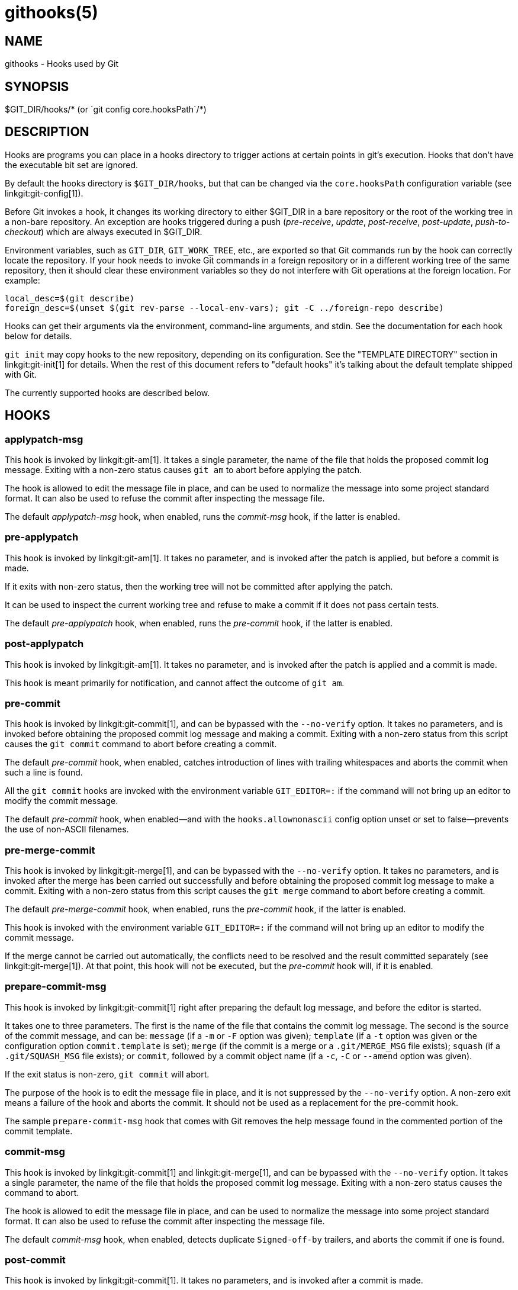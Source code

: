 githooks(5)
===========

NAME
----
githooks - Hooks used by Git

SYNOPSIS
--------
$GIT_DIR/hooks/* (or \`git config core.hooksPath`/*)


DESCRIPTION
-----------

Hooks are programs you can place in a hooks directory to trigger
actions at certain points in git's execution. Hooks that don't have
the executable bit set are ignored.

By default the hooks directory is `$GIT_DIR/hooks`, but that can be
changed via the `core.hooksPath` configuration variable (see
linkgit:git-config[1]).

Before Git invokes a hook, it changes its working directory to either
$GIT_DIR in a bare repository or the root of the working tree in a non-bare
repository. An exception are hooks triggered during a push ('pre-receive',
'update', 'post-receive', 'post-update', 'push-to-checkout') which are always
executed in $GIT_DIR.

Environment variables, such as `GIT_DIR`, `GIT_WORK_TREE`, etc., are exported
so that Git commands run by the hook can correctly locate the repository.  If
your hook needs to invoke Git commands in a foreign repository or in a
different working tree of the same repository, then it should clear these
environment variables so they do not interfere with Git operations at the
foreign location.  For example:

------------
local_desc=$(git describe)
foreign_desc=$(unset $(git rev-parse --local-env-vars); git -C ../foreign-repo describe)
------------

Hooks can get their arguments via the environment, command-line
arguments, and stdin. See the documentation for each hook below for
details.

`git init` may copy hooks to the new repository, depending on its
configuration. See the "TEMPLATE DIRECTORY" section in
linkgit:git-init[1] for details. When the rest of this document refers
to "default hooks" it's talking about the default template shipped
with Git.

The currently supported hooks are described below.

HOOKS
-----

applypatch-msg
~~~~~~~~~~~~~~

This hook is invoked by linkgit:git-am[1].  It takes a single
parameter, the name of the file that holds the proposed commit
log message.  Exiting with a non-zero status causes `git am` to abort
before applying the patch.

The hook is allowed to edit the message file in place, and can
be used to normalize the message into some project standard
format. It can also be used to refuse the commit after inspecting
the message file.

The default 'applypatch-msg' hook, when enabled, runs the
'commit-msg' hook, if the latter is enabled.

pre-applypatch
~~~~~~~~~~~~~~

This hook is invoked by linkgit:git-am[1].  It takes no parameter, and is
invoked after the patch is applied, but before a commit is made.

If it exits with non-zero status, then the working tree will not be
committed after applying the patch.

It can be used to inspect the current working tree and refuse to
make a commit if it does not pass certain tests.

The default 'pre-applypatch' hook, when enabled, runs the
'pre-commit' hook, if the latter is enabled.

post-applypatch
~~~~~~~~~~~~~~~

This hook is invoked by linkgit:git-am[1].  It takes no parameter,
and is invoked after the patch is applied and a commit is made.

This hook is meant primarily for notification, and cannot affect
the outcome of `git am`.

pre-commit
~~~~~~~~~~

This hook is invoked by linkgit:git-commit[1], and can be bypassed
with the `--no-verify` option.  It takes no parameters, and is
invoked before obtaining the proposed commit log message and
making a commit.  Exiting with a non-zero status from this script
causes the `git commit` command to abort before creating a commit.

The default 'pre-commit' hook, when enabled, catches introduction
of lines with trailing whitespaces and aborts the commit when
such a line is found.

All the `git commit` hooks are invoked with the environment
variable `GIT_EDITOR=:` if the command will not bring up an editor
to modify the commit message.

The default 'pre-commit' hook, when enabled--and with the
`hooks.allownonascii` config option unset or set to false--prevents
the use of non-ASCII filenames.

pre-merge-commit
~~~~~~~~~~~~~~~~

This hook is invoked by linkgit:git-merge[1], and can be bypassed
with the `--no-verify` option.  It takes no parameters, and is
invoked after the merge has been carried out successfully and before
obtaining the proposed commit log message to
make a commit.  Exiting with a non-zero status from this script
causes the `git merge` command to abort before creating a commit.

The default 'pre-merge-commit' hook, when enabled, runs the
'pre-commit' hook, if the latter is enabled.

This hook is invoked with the environment variable
`GIT_EDITOR=:` if the command will not bring up an editor
to modify the commit message.

If the merge cannot be carried out automatically, the conflicts
need to be resolved and the result committed separately (see
linkgit:git-merge[1]). At that point, this hook will not be executed,
but the 'pre-commit' hook will, if it is enabled.

prepare-commit-msg
~~~~~~~~~~~~~~~~~~

This hook is invoked by linkgit:git-commit[1] right after preparing the
default log message, and before the editor is started.

It takes one to three parameters.  The first is the name of the file
that contains the commit log message.  The second is the source of the commit
message, and can be: `message` (if a `-m` or `-F` option was
given); `template` (if a `-t` option was given or the
configuration option `commit.template` is set); `merge` (if the
commit is a merge or a `.git/MERGE_MSG` file exists); `squash`
(if a `.git/SQUASH_MSG` file exists); or `commit`, followed by
a commit object name (if a `-c`, `-C` or `--amend` option was given).

If the exit status is non-zero, `git commit` will abort.

The purpose of the hook is to edit the message file in place, and
it is not suppressed by the `--no-verify` option.  A non-zero exit
means a failure of the hook and aborts the commit.  It should not
be used as a replacement for the pre-commit hook.

The sample `prepare-commit-msg` hook that comes with Git removes the
help message found in the commented portion of the commit template.

commit-msg
~~~~~~~~~~

This hook is invoked by linkgit:git-commit[1] and linkgit:git-merge[1], and can be
bypassed with the `--no-verify` option.  It takes a single parameter,
the name of the file that holds the proposed commit log message.
Exiting with a non-zero status causes the command to abort.

The hook is allowed to edit the message file in place, and can be used
to normalize the message into some project standard format. It
can also be used to refuse the commit after inspecting the message
file.

The default 'commit-msg' hook, when enabled, detects duplicate
`Signed-off-by` trailers, and aborts the commit if one is found.

post-commit
~~~~~~~~~~~

This hook is invoked by linkgit:git-commit[1]. It takes no parameters, and is
invoked after a commit is made.

This hook is meant primarily for notification, and cannot affect
the outcome of `git commit`.

pre-rebase
~~~~~~~~~~

This hook is called by linkgit:git-rebase[1] and can be used to prevent a
branch from getting rebased.  The hook may be called with one or
two parameters.  The first parameter is the upstream from which
the series was forked.  The second parameter is the branch being
rebased, and is not set when rebasing the current branch.

post-checkout
~~~~~~~~~~~~~

This hook is invoked when a linkgit:git-checkout[1] or
linkgit:git-switch[1] is run after having updated the
worktree.  The hook is given three parameters: the ref of the previous HEAD,
the ref of the new HEAD (which may or may not have changed), and a flag
indicating whether the checkout was a branch checkout (changing branches,
flag=1) or a file checkout (retrieving a file from the index, flag=0).
This hook cannot affect the outcome of `git switch` or `git checkout`,
other than that the hook's exit status becomes the exit status of
these two commands.

It is also run after linkgit:git-clone[1], unless the `--no-checkout` (`-n`) option is
used. The first parameter given to the hook is the null-ref, the second the
ref of the new HEAD and the flag is always 1. Likewise for `git worktree add`
unless `--no-checkout` is used.

This hook can be used to perform repository validity checks, auto-display
differences from the previous HEAD if different, or set working dir metadata
properties.

post-merge
~~~~~~~~~~

This hook is invoked by linkgit:git-merge[1], which happens when a `git pull`
is done on a local repository.  The hook takes a single parameter, a status
flag specifying whether or not the merge being done was a squash merge.
This hook cannot affect the outcome of `git merge` and is not executed,
if the merge failed due to conflicts.

This hook can be used in conjunction with a corresponding pre-commit hook to
save and restore any form of metadata associated with the working tree
(e.g.: permissions/ownership, ACLS, etc).  See contrib/hooks/setgitperms.perl
for an example of how to do this.

pre-push
~~~~~~~~

This hook is called by linkgit:git-push[1] and can be used to prevent
a push from taking place.  The hook is called with two parameters
which provide the name and location of the destination remote, if a
named remote is not being used both values will be the same.

Information about what is to be pushed is provided on the hook's standard
input with lines of the form:

  <local-ref> SP <local-object-name> SP <remote-ref> SP <remote-object-name> LF

For instance, if the command +git push origin master:foreign+ were run the
hook would receive a line like the following:

  refs/heads/master 67890 refs/heads/foreign 12345

although the full object name would be supplied.  If the foreign ref does not
yet exist the `<remote-object-name>` will be the all-zeroes object name.  If a
ref is to be deleted, the `<local-ref>` will be supplied as `(delete)` and the
`<local-object-name>` will be the all-zeroes object name.  If the local commit
was specified by something other than a name which could be expanded (such as
`HEAD~`, or an object name) it will be supplied as it was originally given.

If this hook exits with a non-zero status, `git push` will abort without
pushing anything.  Information about why the push is rejected may be sent
to the user by writing to standard error.

[[pre-receive]]
pre-receive
~~~~~~~~~~~

This hook is invoked by linkgit:git-receive-pack[1] when it reacts to
`git push` and updates reference(s) in its repository.
Just before starting to update refs on the remote repository, the
pre-receive hook is invoked.  Its exit status determines the success
or failure of the update.

This hook executes once for the receive operation. It takes no
arguments, but for each ref to be updated it receives on standard
input a line of the format:

  <old-oid> SP <new-oid> SP <ref-name> LF

where `<old-oid>` is the old object name stored in the ref,
`<new-oid>` is the new object name to be stored in the ref and
`<ref-name>` is the full name of the ref.
When creating a new ref, `<old-oid>` is the all-zeroes object name.

If the hook exits with non-zero status, none of the refs will be
updated. If the hook exits with zero, updating of individual refs can
still be prevented by the <<update,'update'>> hook.

Both standard output and standard error output are forwarded to
`git send-pack` on the other end, so you can simply `echo` messages
for the user.

The number of push options given on the command line of
`git push --push-option=...` can be read from the environment
variable `GIT_PUSH_OPTION_COUNT`, and the options themselves are
found in `GIT_PUSH_OPTION_0`, `GIT_PUSH_OPTION_1`,...
If it is negotiated to not use the push options phase, the
environment variables will not be set. If the client selects
to use push options, but doesn't transmit any, the count variable
will be set to zero, `GIT_PUSH_OPTION_COUNT=0`.

See the section on "Quarantine Environment" in
linkgit:git-receive-pack[1] for some caveats.

[[update]]
update
~~~~~~

This hook is invoked by linkgit:git-receive-pack[1] when it reacts to
`git push` and updates reference(s) in its repository.
Just before updating the ref on the remote repository, the update hook
is invoked.  Its exit status determines the success or failure of
the ref update.

The hook executes once for each ref to be updated, and takes
three parameters:

 - the name of the ref being updated,
 - the old object name stored in the ref,
 - and the new object name to be stored in the ref.

A zero exit from the update hook allows the ref to be updated.
Exiting with a non-zero status prevents `git receive-pack`
from updating that ref.

This hook can be used to prevent 'forced' update on certain refs by
making sure that the object name is a commit object that is a
descendant of the commit object named by the old object name.
That is, to enforce a "fast-forward only" policy.

It could also be used to log the old..new status.  However, it
does not know the entire set of branches, so it would end up
firing one e-mail per ref when used naively, though.  The
<<post-receive,'post-receive'>> hook is more suited to that.

In an environment that restricts the users' access only to git
commands over the wire, this hook can be used to implement access
control without relying on filesystem ownership and group
membership. See linkgit:git-shell[1] for how you might use the login
shell to restrict the user's access to only git commands.

Both standard output and standard error output are forwarded to
`git send-pack` on the other end, so you can simply `echo` messages
for the user.

The default 'update' hook, when enabled--and with
`hooks.allowunannotated` config option unset or set to false--prevents
unannotated tags from being pushed.

[[proc-receive]]
proc-receive
~~~~~~~~~~~~

This hook is invoked by linkgit:git-receive-pack[1].  If the server has
set the multi-valued config variable `receive.procReceiveRefs`, and the
commands sent to 'receive-pack' have matching reference names, these
commands will be executed by this hook, instead of by the internal
`execute_commands()` function.  This hook is responsible for updating
the relevant references and reporting the results back to 'receive-pack'.

This hook executes once for the receive operation.  It takes no
arguments, but uses a pkt-line format protocol to communicate with
'receive-pack' to read commands, push-options and send results.  In the
following example for the protocol, the letter 'S' stands for
'receive-pack' and the letter 'H' stands for this hook.

    # Version and features negotiation.
    S: PKT-LINE(version=1\0push-options atomic...)
    S: flush-pkt
    H: PKT-LINE(version=1\0push-options...)
    H: flush-pkt

    # Send commands from server to the hook.
    S: PKT-LINE(<old-oid> <new-oid> <ref>)
    S: ... ...
    S: flush-pkt
    # Send push-options only if the 'push-options' feature is enabled.
    S: PKT-LINE(push-option)
    S: ... ...
    S: flush-pkt

    # Receive results from the hook.
    # OK, run this command successfully.
    H: PKT-LINE(ok <ref>)
    # NO, I reject it.
    H: PKT-LINE(ng <ref> <reason>)
    # Fall through, let 'receive-pack' execute it.
    H: PKT-LINE(ok <ref>)
    H: PKT-LINE(option fall-through)
    # OK, but has an alternate reference.  The alternate reference name
    # and other status can be given in option directives.
    H: PKT-LINE(ok <ref>)
    H: PKT-LINE(option refname <refname>)
    H: PKT-LINE(option old-oid <old-oid>)
    H: PKT-LINE(option new-oid <new-oid>)
    H: PKT-LINE(option forced-update)
    H: ... ...
    H: flush-pkt

Each command for the 'proc-receive' hook may point to a pseudo-reference
and always has a zero-old as its old-oid, while the 'proc-receive' hook
may update an alternate reference and the alternate reference may exist
already with a non-zero old-oid.  For this case, this hook will use
"option" directives to report extended attributes for the reference given
by the leading "ok" directive.

The report of the commands of this hook should have the same order as
the input.  The exit status of the 'proc-receive' hook only determines
the success or failure of the group of commands sent to it, unless
atomic push is in use.

[[post-receive]]
post-receive
~~~~~~~~~~~~

This hook is invoked by linkgit:git-receive-pack[1] when it reacts to
`git push` and updates reference(s) in its repository.
The hook executes on the remote repository once after all the proposed
ref updates are processed and if at least one ref is updated as the
result.

The hook takes no arguments.  It receives one line on standard input for
each ref that is successfully updated following the same format as the
<<pre-receive,'pre-receive'>> hook.

This hook does not affect the outcome of `git receive-pack`, as it
is called after the real work is done.

This supersedes the <<post-update,'post-update'>> hook in that it gets
both old and new values of all the refs in addition to their
names.

Both standard output and standard error output are forwarded to
`git send-pack` on the other end, so you can simply `echo` messages
for the user.

The default 'post-receive' hook is empty, but there is
a sample script `post-receive-email` provided in the `contrib/hooks`
directory in Git distribution, which implements sending commit
emails.

The number of push options given on the command line of
`git push --push-option=...` can be read from the environment
variable `GIT_PUSH_OPTION_COUNT`, and the options themselves are
found in `GIT_PUSH_OPTION_0`, `GIT_PUSH_OPTION_1`,...
If it is negotiated to not use the push options phase, the
environment variables will not be set. If the client selects
to use push options, but doesn't transmit any, the count variable
will be set to zero, `GIT_PUSH_OPTION_COUNT=0`.

See the "post-receive" section in linkgit:git-receive-pack[1] for
additional details.

[[post-update]]
post-update
~~~~~~~~~~~

This hook is invoked by linkgit:git-receive-pack[1] when it reacts to
`git push` and updates reference(s) in its repository.
It executes on the remote repository once after all the refs have
been updated.

It takes a variable number of parameters, each of which is the
name of ref that was actually updated.

This hook is meant primarily for notification, and cannot affect
the outcome of `git receive-pack`.

The 'post-update' hook can tell what are the heads that were pushed,
but it does not know what their original and updated values are,
so it is a poor place to do log old..new. The
<<post-receive,'post-receive'>> hook does get both original and
updated values of the refs. You might consider it instead if you need
them.

When enabled, the default 'post-update' hook runs
`git update-server-info` to keep the information used by dumb
transports (e.g., HTTP) up to date.  If you are publishing
a Git repository that is accessible via HTTP, you should
probably enable this hook.

Both standard output and standard error output are forwarded to
`git send-pack` on the other end, so you can simply `echo` messages
for the user.

reference-transaction
~~~~~~~~~~~~~~~~~~~~~

This hook is invoked by any Git command that performs reference
updates. It executes whenever a reference transaction is prepared,
committed or aborted and may thus get called multiple times. The hook
also supports symbolic reference updates.

The hook takes exactly one argument, which is the current state the
given reference transaction is in:

    - "prepared": All reference updates have been queued to the
      transaction and references were locked on disk.

    - "committed": The reference transaction was committed and all
      references now have their respective new value.

    - "aborted": The reference transaction was aborted, no changes
      were performed and the locks have been released.

For each reference update that was added to the transaction, the hook
receives on standard input a line of the format:

  <old-value> SP <new-value> SP <ref-name> LF

where `<old-value>` is the old object name passed into the reference
transaction, `<new-value>` is the new object name to be stored in the
ref and `<ref-name>` is the full name of the ref. When force updating
the reference regardless of its current value or when the reference is
to be created anew, `<old-value>` is the all-zeroes object name. To
distinguish these cases, you can inspect the current value of
`<ref-name>` via `git rev-parse`.

For symbolic reference updates the `<old_value>` and `<new-value>`
fields could denote references instead of objects. A reference will be
denoted with a 'ref:' prefix, like `ref:<ref-target>`.

The exit status of the hook is ignored for any state except for the
"prepared" state. In the "prepared" state, a non-zero exit status will
cause the transaction to be aborted. The hook will not be called with
"aborted" state in that case.

push-to-checkout
~~~~~~~~~~~~~~~~

This hook is invoked by linkgit:git-receive-pack[1] when it reacts to
`git push` and updates reference(s) in its repository, and when
the push tries to update the branch that is currently checked out
and the `receive.denyCurrentBranch` configuration variable is set to
`updateInstead`.  Such a push by default is refused if the working
tree and the index of the remote repository has any difference from
the currently checked out commit; when both the working tree and the
index match the current commit, they are updated to match the newly
pushed tip of the branch.  This hook is to be used to override the
default behaviour.

The hook receives the commit with which the tip of the current
branch is going to be updated.  It can exit with a non-zero status
to refuse the push (when it does so, it must not modify the index or
the working tree).  Or it can make any necessary changes to the
working tree and to the index to bring them to the desired state
when the tip of the current branch is updated to the new commit, and
exit with a zero status.

For example, the hook can simply run `git read-tree -u -m HEAD "$1"`
in order to emulate `git fetch` that is run in the reverse direction
with `git push`, as the two-tree form of `git read-tree -u -m` is
essentially the same as `git switch` or `git checkout`
that switches branches while
keeping the local changes in the working tree that do not interfere
with the difference between the branches.


pre-auto-gc
~~~~~~~~~~~

This hook is invoked by `git gc --auto` (see linkgit:git-gc[1]). It
takes no parameter, and exiting with non-zero status from this script
causes the `git gc --auto` to abort.

post-rewrite
~~~~~~~~~~~~

This hook is invoked by commands that rewrite commits
(linkgit:git-commit[1] when called with `--amend` and
linkgit:git-rebase[1]; however, full-history (re)writing tools like
linkgit:git-fast-import[1] or
https://github.com/newren/git-filter-repo[git-filter-repo] typically
do not call it!).  Its first argument denotes the command it was
invoked by: currently one of `amend` or `rebase`.  Further
command-dependent arguments may be passed in the future.

The hook receives a list of the rewritten commits on stdin, in the
format

  <old-object-name> SP <new-object-name> [ SP <extra-info> ] LF

The 'extra-info' is again command-dependent.  If it is empty, the
preceding SP is also omitted.  Currently, no commands pass any
'extra-info'.

The hook always runs after the automatic note copying (see
"notes.rewrite.<command>" in linkgit:git-config[1]) has happened, and
thus has access to these notes.

The following command-specific comments apply:

rebase::
	For the 'squash' and 'fixup' operation, all commits that were
	squashed are listed as being rewritten to the squashed commit.
	This means that there will be several lines sharing the same
	'new-object-name'.
+
The commits are guaranteed to be listed in the order that they were
processed by rebase.

sendemail-validate
~~~~~~~~~~~~~~~~~~

This hook is invoked by linkgit:git-send-email[1].

It takes these command line arguments. They are,
1. the name of the file which holds the contents of the email to be sent.
2. The name of the file which holds the SMTP headers of the email.

The SMTP headers are passed in the exact same way as they are passed to the
user's Mail Transport Agent (MTA). In effect, the email given to the user's
MTA, is the contents of $2 followed by the contents of $1.

An example of a few common headers is shown below. Take notice of the
capitalization and multi-line tab structure.

  From: Example <from@example.com>
  To: to@example.com
  Cc: cc@example.com,
	  A <author@example.com>,
	  One <one@example.com>,
	  two@example.com
  Subject: PATCH-STRING

Exiting with a non-zero status causes `git send-email` to abort
before sending any e-mails.

The following environment variables are set when executing the hook.

`GIT_SENDEMAIL_FILE_COUNTER`::
	A 1-based counter incremented by one for every file holding an e-mail
	to be sent (excluding any FIFOs). This counter does not follow the
	patch series counter scheme. It will always start at 1 and will end at
	GIT_SENDEMAIL_FILE_TOTAL.

`GIT_SENDEMAIL_FILE_TOTAL`::
	The total number of files that will be sent (excluding any FIFOs). This
	counter does not follow the patch series counter scheme. It will always
	be equal to the number of files being sent, whether there is a cover
	letter or not.

These variables may for instance be used to validate patch series.

The sample `sendemail-validate` hook that comes with Git checks that all sent
patches (excluding the cover letter) can be applied on top of the upstream
repository default branch without conflicts. Some placeholders are left for
additional validation steps to be performed after all patches of a given series
have been applied.

fsmonitor-watchman
~~~~~~~~~~~~~~~~~~

This hook is invoked when the configuration option `core.fsmonitor` is
set to `.git/hooks/fsmonitor-watchman` or `.git/hooks/fsmonitor-watchmanv2`
depending on the version of the hook to use.

Version 1 takes two arguments, a version (1) and the time in elapsed
nanoseconds since midnight, January 1, 1970.

Version 2 takes two arguments, a version (2) and a token that is used
for identifying changes since the token. For watchman this would be
a clock id. This version must output to stdout the new token followed
by a NUL before the list of files.

The hook should output to stdout the list of all files in the working
directory that may have changed since the requested time.  The logic
should be inclusive so that it does not miss any potential changes.
The paths should be relative to the root of the working directory
and be separated by a single NUL.

It is OK to include files which have not actually changed.  All changes
including newly-created and deleted files should be included. When
files are renamed, both the old and the new name should be included.

Git will limit what files it checks for changes as well as which
directories are checked for untracked files based on the path names
given.

An optimized way to tell git "all files have changed" is to return
the filename `/`.

The exit status determines whether git will use the data from the
hook to limit its search.  On error, it will fall back to verifying
all files and folders.

p4-changelist
~~~~~~~~~~~~~

This hook is invoked by `git-p4 submit`.

The `p4-changelist` hook is executed after the changelist
message has been edited by the user. It can be bypassed with the
`--no-verify` option. It takes a single parameter, the name
of the file that holds the proposed changelist text. Exiting
with a non-zero status causes the command to abort.

The hook is allowed to edit the changelist file and can be used
to normalize the text into some project standard format. It can
also be used to refuse the Submit after inspect the message file.

Run `git-p4 submit --help` for details.

p4-prepare-changelist
~~~~~~~~~~~~~~~~~~~~~

This hook is invoked by `git-p4 submit`.

The `p4-prepare-changelist` hook is executed right after preparing
the default changelist message and before the editor is started.
It takes one parameter, the name of the file that contains the
changelist text. Exiting with a non-zero status from the script
will abort the process.

The purpose of the hook is to edit the message file in place,
and it is not suppressed by the `--no-verify` option. This hook
is called even if `--prepare-p4-only` is set.

Run `git-p4 submit --help` for details.

p4-post-changelist
~~~~~~~~~~~~~~~~~~

This hook is invoked by `git-p4 submit`.

The `p4-post-changelist` hook is invoked after the submit has
successfully occurred in P4. It takes no parameters and is meant
primarily for notification and cannot affect the outcome of the
git p4 submit action.

Run `git-p4 submit --help` for details.

p4-pre-submit
~~~~~~~~~~~~~

This hook is invoked by `git-p4 submit`. It takes no parameters and nothing
from standard input. Exiting with non-zero status from this script prevent
`git-p4 submit` from launching. It can be bypassed with the `--no-verify`
command line option. Run `git-p4 submit --help` for details.



post-index-change
~~~~~~~~~~~~~~~~~

This hook is invoked when the index is written in read-cache.c
do_write_locked_index.

The first parameter passed to the hook is the indicator for the
working directory being updated.  "1" meaning working directory
was updated or "0" when the working directory was not updated.

The second parameter passed to the hook is the indicator for whether
or not the index was updated and the skip-worktree bit could have
changed.  "1" meaning skip-worktree bits could have been updated
and "0" meaning they were not.

Only one parameter should be set to "1" when the hook runs.  The hook
running passing "1", "1" should not be possible.

SEE ALSO
--------
linkgit:git-hook[1]

GIT
---
Part of the linkgit:git[1] suite
